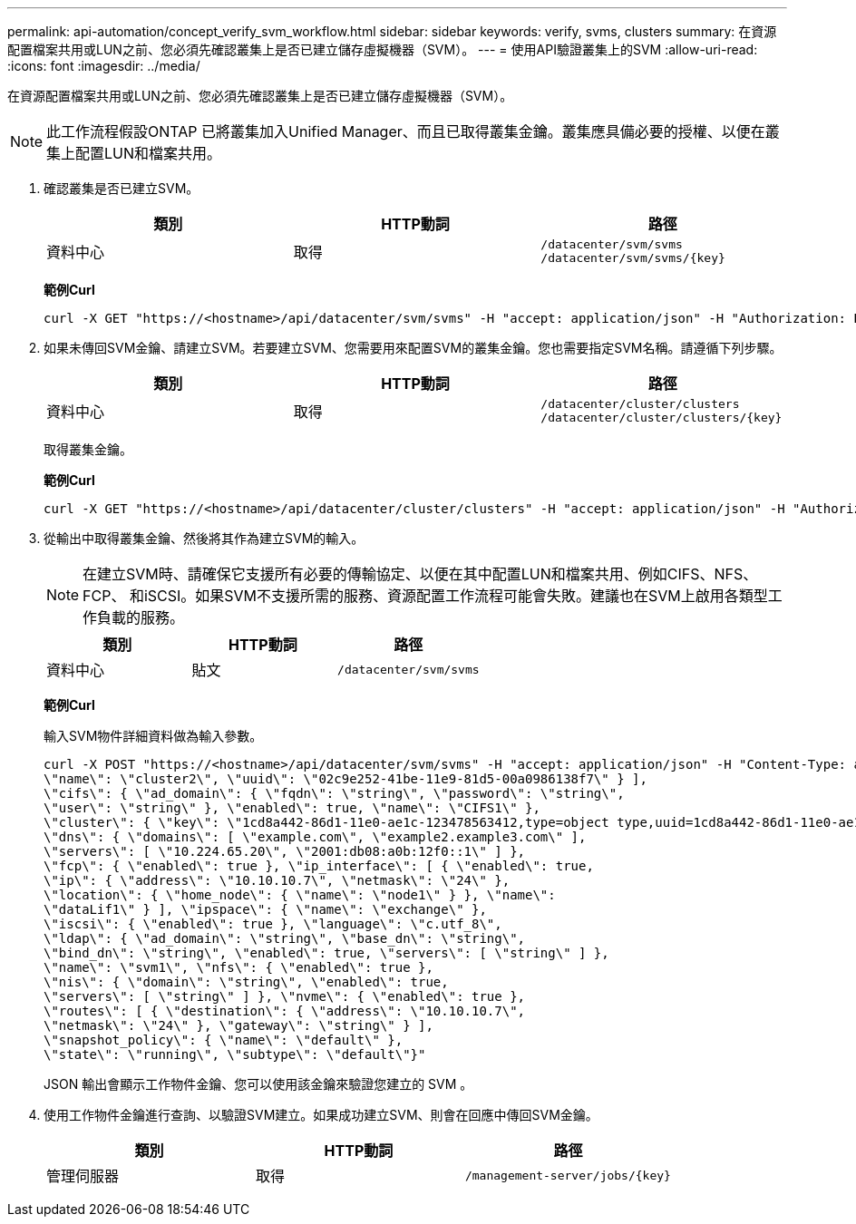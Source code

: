 ---
permalink: api-automation/concept_verify_svm_workflow.html 
sidebar: sidebar 
keywords: verify, svms, clusters 
summary: 在資源配置檔案共用或LUN之前、您必須先確認叢集上是否已建立儲存虛擬機器（SVM）。 
---
= 使用API驗證叢集上的SVM
:allow-uri-read: 
:icons: font
:imagesdir: ../media/


[role="lead"]
在資源配置檔案共用或LUN之前、您必須先確認叢集上是否已建立儲存虛擬機器（SVM）。

[NOTE]
====
此工作流程假設ONTAP 已將叢集加入Unified Manager、而且已取得叢集金鑰。叢集應具備必要的授權、以便在叢集上配置LUN和檔案共用。

====
. 確認叢集是否已建立SVM。
+
[cols="3*"]
|===
| 類別 | HTTP動詞 | 路徑 


 a| 
資料中心
 a| 
取得
 a| 
`/datacenter/svm/svms`
`/datacenter/svm/svms/\{key}`

|===
+
*範例Curl*

+
[listing]
----
curl -X GET "https://<hostname>/api/datacenter/svm/svms" -H "accept: application/json" -H "Authorization: Basic <Base64EncodedCredentials>"
----
. 如果未傳回SVM金鑰、請建立SVM。若要建立SVM、您需要用來配置SVM的叢集金鑰。您也需要指定SVM名稱。請遵循下列步驟。
+
[cols="3*"]
|===
| 類別 | HTTP動詞 | 路徑 


 a| 
資料中心
 a| 
取得
 a| 
`/datacenter/cluster/clusters`
`/datacenter/cluster/clusters/\{key}`

|===
+
取得叢集金鑰。

+
*範例Curl*

+
[listing]
----
curl -X GET "https://<hostname>/api/datacenter/cluster/clusters" -H "accept: application/json" -H "Authorization: Basic <Base64EncodedCredentials>"
----
. 從輸出中取得叢集金鑰、然後將其作為建立SVM的輸入。
+
[NOTE]
====
在建立SVM時、請確保它支援所有必要的傳輸協定、以便在其中配置LUN和檔案共用、例如CIFS、NFS、FCP、 和iSCSI。如果SVM不支援所需的服務、資源配置工作流程可能會失敗。建議也在SVM上啟用各類型工作負載的服務。

====
+
[cols="3*"]
|===
| 類別 | HTTP動詞 | 路徑 


 a| 
資料中心
 a| 
貼文
 a| 
`/datacenter/svm/svms`

|===
+
*範例Curl*

+
輸入SVM物件詳細資料做為輸入參數。

+
[listing]
----
curl -X POST "https://<hostname>/api/datacenter/svm/svms" -H "accept: application/json" -H "Content-Type: application/json" -H "Authorization: Basic <Base64EncodedCredentials>" "{ \"aggregates\": [ { \"_links\": {}, \"key\": \"1cd8a442-86d1,type=objecttype,uuid=1cd8a442-86d1-11e0-ae1c-9876567890123\",
\"name\": \"cluster2\", \"uuid\": \"02c9e252-41be-11e9-81d5-00a0986138f7\" } ],
\"cifs\": { \"ad_domain\": { \"fqdn\": \"string\", \"password\": \"string\",
\"user\": \"string\" }, \"enabled\": true, \"name\": \"CIFS1\" },
\"cluster\": { \"key\": \"1cd8a442-86d1-11e0-ae1c-123478563412,type=object type,uuid=1cd8a442-86d1-11e0-ae1c-9876567890123\" },
\"dns\": { \"domains\": [ \"example.com\", \"example2.example3.com\" ],
\"servers\": [ \"10.224.65.20\", \"2001:db08:a0b:12f0::1\" ] },
\"fcp\": { \"enabled\": true }, \"ip_interface\": [ { \"enabled\": true,
\"ip\": { \"address\": \"10.10.10.7\", \"netmask\": \"24\" },
\"location\": { \"home_node\": { \"name\": \"node1\" } }, \"name\":
\"dataLif1\" } ], \"ipspace\": { \"name\": \"exchange\" },
\"iscsi\": { \"enabled\": true }, \"language\": \"c.utf_8\",
\"ldap\": { \"ad_domain\": \"string\", \"base_dn\": \"string\",
\"bind_dn\": \"string\", \"enabled\": true, \"servers\": [ \"string\" ] },
\"name\": \"svm1\", \"nfs\": { \"enabled\": true },
\"nis\": { \"domain\": \"string\", \"enabled\": true,
\"servers\": [ \"string\" ] }, \"nvme\": { \"enabled\": true },
\"routes\": [ { \"destination\": { \"address\": \"10.10.10.7\",
\"netmask\": \"24\" }, \"gateway\": \"string\" } ],
\"snapshot_policy\": { \"name\": \"default\" },
\"state\": \"running\", \"subtype\": \"default\"}"
----
+
JSON 輸出會顯示工作物件金鑰、您可以使用該金鑰來驗證您建立的 SVM 。

. 使用工作物件金鑰進行查詢、以驗證SVM建立。如果成功建立SVM、則會在回應中傳回SVM金鑰。
+
[cols="3*"]
|===
| 類別 | HTTP動詞 | 路徑 


 a| 
管理伺服器
 a| 
取得
 a| 
`/management-server/jobs/\{key}`

|===

